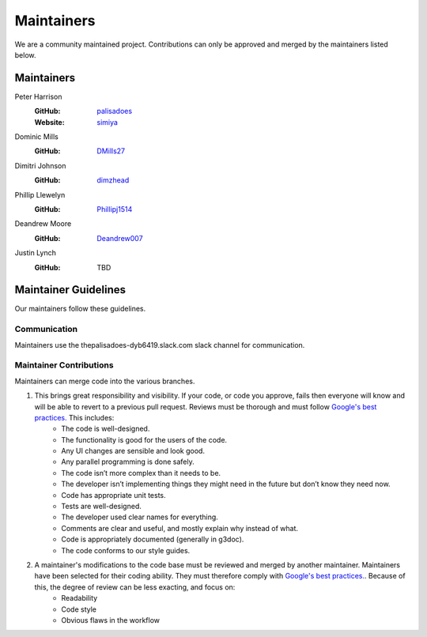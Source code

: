 Maintainers
===========

We are a community maintained project. Contributions can only
be approved and merged by the maintainers listed below.

Maintainers
-----------

Peter Harrison
    :GitHub: `palisadoes <https://github.com/palisadoes>`_
    :Website: `simiya <http://www.simiya.com>`_

Dominic Mills
    :GitHub: `DMills27 <https://github.com/DMills27>`_

Dimitri Johnson
    :GitHub: `dimzhead <https://github.com/dimzhead>`_

Phillip Llewelyn
    :GitHub: `Phillipj1514 <https://github.com/Phillipj1514>`_

Deandrew Moore
    :GitHub: `Deandrew007 <https://github.com/Deandrew007>`_

Justin Lynch
    :GitHub: TBD

Maintainer Guidelines
---------------------

Our maintainers follow these guidelines.

Communication
.............

Maintainers use the thepalisadoes-dyb6419.slack.com slack channel for communication.

Maintainer Contributions
........................

Maintainers can merge code into the various branches.

#. This brings great responsibility and visibility. If your code, or code you approve, fails then everyone will know and will be able to revert to a previous pull request. Reviews must be thorough and must follow `Google's best practices. <https://google.github.io/eng-practices/review/reviewer/looking-for.html>`_ This includes:
    - The code is well-designed.
    - The functionality is good for the users of the code.
    - Any UI changes are sensible and look good.
    - Any parallel programming is done safely.
    - The code isn’t more complex than it needs to be.
    - The developer isn’t implementing things they might need in the future but don’t know they need now.
    - Code has appropriate unit tests.
    - Tests are well-designed.
    - The developer used clear names for everything.
    - Comments are clear and useful, and mostly explain why instead of what.
    - Code is appropriately documented (generally in g3doc).
    - The code conforms to our style guides.
#. A maintainer's modifications to the code base must be reviewed and merged by another maintainer. Maintainers have been selected for their coding ability. They must therefore comply with `Google's best practices. <https://google.github.io/eng-practices/review/reviewer/looking-for.html>`_. Because of this, the degree of review can be less exacting, and focus on:
    - Readability
    - Code style
    - Obvious flaws in the workflow

